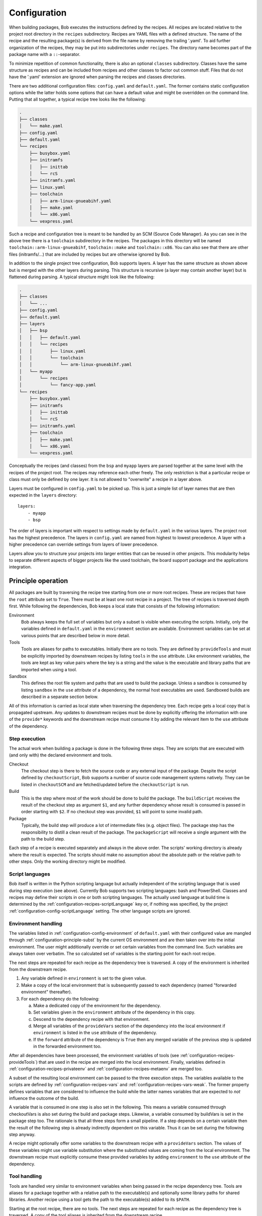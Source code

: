 .. highlight:: yaml

.. _configuration:

Configuration
=============

When building packages, Bob executes the instructions defined by the recipes.
All recipes are located relative to the project root directory in the ``recipes``
subdirectory. Recipes are YAML files with a defined structure. The name of the
recipe and the resulting package(s) is derived from the file name by removing
the trailing '.yaml'. To aid further organization of the recipes, they may be
put into subdirectories under ``recipes``. The directory name becomes part of the
package name with a ``::``-separator.

To minimize repetition of common functionality, there is also an optional
``classes`` subdirectory.  Classes have the same structure as recipes and can
be included from recipes and other classes to factor out common stuff. Files
that do not have the '.yaml' extension are ignored when parsing the recipes and
classes directories.

There are two additional configuration files: ``config.yaml`` and
``default.yaml``. The former contains static configuration options while the
latter holds some options that can have a default value and might be overridden
on the command line. Putting that all together, a typical recipe tree looks like
the following:

.. code-block:: none

    .
    ├── classes
    │   └── make.yaml
    ├── config.yaml
    ├── default.yaml
    └── recipes
        ├── busybox.yaml
        ├── initramfs
        │   ├── inittab
        │   └── rcS
        ├── initramfs.yaml
        ├── linux.yaml
        ├── toolchain
        │   ├── arm-linux-gnueabihf.yaml
        │   ├── make.yaml
        │   └── x86.yaml
        └── vexpress.yaml

Such a recipe and configuration tree is meant to be handled by an SCM (Source Code Manager).
As you can see in the above tree there is a ``toolchain`` subdirectory in the recipes.
The packages in this directory will be named
``toolchain::arm-linux-gnueabihf``, ``toolchain::make`` and ``toolchain::x86``.
You can also see that there are other files (initramfs/...) that are included
by recipes but are otherwise ignored by Bob.

In addition to the single project tree configuration, Bob supports layers. A
layer has the same structure as shown above but is merged with the other layers
during parsing. This structure is recursive (a layer may contain another layer)
but is flattened during parsing. A typical structure might look like the
following:

.. code-block:: none

    .
    ├── classes
    │   └── ...
    ├── config.yaml
    ├── default.yaml
    ├── layers
    │   ├── bsp
    │   │   ├── default.yaml
    │   │   └── recipes
    │   │       ├── linux.yaml
    │   │       └── toolchain
    │   │           └── arm-linux-gnueabihf.yaml
    │   └── myapp
    │       └── recipes
    │           └── fancy-app.yaml
    └── recipes
        ├── busybox.yaml
        ├── initramfs
        │   ├── inittab
        │   └── rcS
        ├── initramfs.yaml
        ├── toolchain
        │   ├── make.yaml
        │   └── x86.yaml
        └── vexpress.yaml

Conceptually the recipes (and classes) from the ``bsp`` and ``myapp`` layers
are parsed together at the same level with the recipes of the project root. The
recipes may reference each other freely. The only restriction is that a
particular recipe or class must only be defined by one layer. It is not allowed
to "overwrite" a recipe in a layer above.

Layers must be configured in ``config.yaml`` to be picked up. This is just a
simple list of layer names that are then expected in the ``layers`` directory::

    layers:
        - myapp
        - bsp

The order of layers is important with respect to settings made by
``default.yaml`` in the various layers. The project root has the highest
precedence. The layers in ``config.yaml`` are named from highest to lowest
precedence. A layer with a higher precedence can override settings from layers
of lower precedence.

Layers allow you to structure your projects into larger entities that can be
reused in other projects. This modularity helps to separate different aspects
of bigger projects like the used toolchain, the board support package and the
applications integration.

Principle operation
-------------------

All packages are built by traversing the recipe tree starting from one or more
root recipes. These are recipes that have the ``root`` attribute set to
``True``. There must be at least one root recipe in a project. The tree of
recipes is traversed depth first. While following the dependencies, Bob keeps a
local state that consists of the following information:

Environment
    Bob always keeps the full set of variables but only a subset is visible
    when executing the scripts. Initially, only the variables defined in
    ``default.yaml`` in the ``environment`` section are available. Environment
    variables can be set at various points that are described below in more
    detail.

Tools
    Tools are aliases for paths to executables. Initially there are no tools.
    They are defined by ``provideTools`` and must be explicitly imported by
    downstream recipes by listing ``tools`` in the ``use`` attribute. Like
    environment variables, the tools are kept as key value pairs where the key
    is a string and the value is the executable and library paths that are
    imported when using a tool.

Sandbox
    This defines the root file system and paths that are used to build the
    package.  Unless a sandbox is consumed by listing ``sandbox`` in the
    ``use`` attribute of a dependency, the normal host executables are used.
    Sandboxed builds are described in a separate section below.

All of this information is carried as local state when traversing the
dependency tree. Each recipe gets a local copy that is propagated upstream.
Any updates to downstream recipes must be done by explicitly offering the
information with one of the ``provide*`` keywords and the downstream recipe must
consume it by adding the relevant item to the ``use`` attribute of the
dependency.

Step execution
~~~~~~~~~~~~~~

The actual work when building a package is done in the following three steps.
They are scripts that are executed with (and only with) the declared
environment and tools.

Checkout
    The checkout step is there to fetch the source code or any external input
    of the package. Despite the script defined by ``checkoutScript``, Bob
    supports a number of source code management systems natively. They can be
    listed in ``checkoutSCM`` and are fetched/updated before the
    ``checkoutScript`` is run.

Build
    This is the step where most of the work should be done to build the
    package. The ``buildScript`` receives the result of the checkout step as
    argument ``$1``, and any further dependency whose result is consumed is
    passed in order starting with ``$2``. If no checkout step was provided,
    ``$1`` will point to some invalid path.

Package
    Typically, the build step will produce a lot of intermediate files (e.g.
    object files). The package step has the responsibility to distill a clean
    result of the package. The ``packageScript`` will receive a single argument
    with the path to the build step.

Each step of a recipe is executed separately and always in the above order. The
scripts' working directory is already where the result is expected. The scripts
should make no assumption about the absolute path or the relative path to other
steps. Only the working directory might be modified.

Script languages
~~~~~~~~~~~~~~~~

Bob itself is written in the Python scripting language but actually independent
of the scripting language that is used during step execution (see above).
Currently Bob supports two scripting languages: bash and PowerShell. Classes
and recipes may define their scripts in one or both scripting languages. The
actually used language at build time is determined by the
:ref:`configuration-recipes-scriptLanguage` key or, if nothing was specified,
by the project :ref:`configuration-config-scriptLanguage` setting. The other
language scripts are ignored.

Environment handling
~~~~~~~~~~~~~~~~~~~~

The variables listed in :ref:`configuration-config-environment` of
``default.yaml`` with their configured value are mangled through
:ref:`configuration-principle-subst` by the current OS environment and are then
taken over into the initial environment. The user might additionally override
or set certain variables from the command line. Such variables are always taken
over verbatim. The so calculated set of variables is the starting point for
each root recipe.

The next steps are repeated for each recipe as the dependency tree is traversed.
A copy of the environment is inherited from the downstream recipe.

1. Any variable defined in ``environment`` is set to the given value.
2. Make a copy of the local environment that is subsequently passed to each
   dependency (named "forwarded environment" thereafter).
3. For each dependency do the following:

   a. Make a dedicated copy of the environment for the dependency.
   b. Set variables given in the ``environment`` attribute of the dependency
      in this copy.
   c. Descend to the dependency recipe with that environment.
   d. Merge all variables of the ``provideVars`` section of the dependency
      into the local environment if ``environment`` is listed in the ``use``
      attribute of the dependency.
   e. If the ``forward`` attribute of the dependency is ``True`` then any
      merged variable of the previous step is updated in the forwarded
      environment too.

After all dependencies have been processed, the environment variables of tools
(see :ref:`configuration-recipes-provideTools`) that are used in the recipe are
merged into the local environment. Finally, variables defined in
:ref:`configuration-recipes-privateenv` and
:ref:`configuration-recipes-metaenv` are merged too.

A subset of the resulting local environment can be passed to the three
execution steps. The variables available to the scripts are defined by
:ref:`configuration-recipes-vars` and :ref:`configuration-recipes-vars-weak`.
The former property defines variables that are considered to influence the
build while the latter names variables that are expected to *not* influence the
outcome of the build.

A variable that is consumed in one step is also set in the following. This
means a variable consumed through checkoutVars is also set during the build and
package steps. Likewise, a variable consumed by buildVars is set in the package
step too. The rationale is that all three steps form a small pipeline. If a
step depends on a certain variable then the result of the following step is
already indirectly dependent on this variable. Thus it can be set during the
following step anyway.

A recipe might optionally offer some variables to the downstream recipe with a
``provideVars`` section. The values of these variables might use variable
substitution where the substituted values are coming from the local
environment. The downstream recipe must explicitly consume these provided
variables by adding ``environment`` to the ``use`` attribute of the dependency.

Tool handling
~~~~~~~~~~~~~

Tools are handled very similar to environment variables when being passed in
the recipe dependency tree. Tools are aliases for a package together with a
relative path to the executable(s) and optionally some library paths for shared
libraries. Another recipe using a tool gets the path to the executable(s) added
to its ``$PATH``.

Starting at the root recipe, there are no tools. The next steps are repeated
for each recipe as the dependency tree is traversed. A copy of the tool
aliases is inherited from the downstream recipe.

#. Make a copy of the local tool aliases that is subsequently passed to each
   dependency (named "forwarded tools" thereafter).
#. For each dependency do the following:

   a. Descend to the dependency recipe with the forwarded tools
   b. Merge all tools of the ``provideTools`` section of the dependency into
      the local tools if ``tools`` is listed in the ``use`` attribute of the
      dependency.
   c. If the ``forward`` attribute of the dependency is ``True`` then any
      merged tools of the previous step are updated in the forwarded tools too.

While the full set of tools is carried through the dependency tree, only a
specified subset of these tools is available when executing the steps of a
recipe.  The available tools are defined by {checkout,build,package}Tools. A
tool that is consumed in one step is also set in the following. This means a
tool consumed through checkoutTools is also available during the build and
package steps. Likewise, a tool consumed by buildTools is available in the
package step too.

To define one or more tools, a recipe must include a ``provideTools`` section
that defines the relative execution path and library paths of one or more tool
aliases. These aliases may be picked up by the downstream recipe by having
``tools`` in the ``use`` attribute of the dependency.

Sandbox operation
~~~~~~~~~~~~~~~~~

Unless a sandbox is configured for a recipe, the steps are executed directly on
the host. Bob adds any consumed tools to the front of ``$PATH`` and controls
the available environment variables. Apart from this, the build result is pretty
much dependent on the installed applications of the host.

Initially no sandbox is defined. An upstream recipe might offer its built
package as sandbox through ``provideSandbox``. The downstream recipe must define
``sandbox`` in the ``use`` attribute of this dependency to pick it up as
sandbox. This sandbox is effective only for the current recipe. If ``forward``
is additionally set to ``True`` the following dependencies will inherit this
sandbox for their execution.

The sandbox image must provide everything to execute the steps. In particular,
the following things must be provided by the sandbox image:

* There must be an ``etc/passwd`` file containing the "nobody" user with uid
  65534.
* There must *not* be a ``home`` directory. Bob creates this directory on
  demand and will fail if it already exists.
* There must *not* be a ``tmp`` directory for the same reason.
* The interpreter of the used script language must be available (``bash`` or
  ``pwsh``) and it must be in ``$PATH``. When using bash (the default) at
  least version 4 must be installed. Bob uses associative arrays that are not
  available in earlier versions.

.. _configuration-principle-subst:

String substitution
~~~~~~~~~~~~~~~~~~~

At most places where strings are handled in keywords, it is possible to use
variable substitution. These substitutions might be simple variables, but a
variety of string processing functions is also available that can optionally be
extended by plugins. The following syntax is supported:

* Variable substitution
    * ``${var}``: The value of ``var`` is substituted. The variable has to be
      defined or an error will be raised. The braces can be omitted if the
      variable name consists only of letters, numbers and ``_`` and when the
      name is followed by a character that is not interpreted as part of its
      name.
    * ``${var:-default}``: If variable ``var`` is unset or null, the expansion
      of ``default`` is substituted. Otherwise the value of ``var`` is
      substituted. Omitting the colon results in a test only for ``var`` being
      unset.
    * ``${var:+alternate}``: If variable ``var`` is unset or null, nothing is
      substituted. Otherwise the expansion of ``alternate`` is substituted.
      Omitting the colon results in a test only for ``var`` being unset.
* ``$(fun,arg1,...)``: Substitutes the result of calling ``fun`` with the given
  arguments. Unlike unix shells, which employ word splitting at whitespaces, the
  function arguments are separated by commas. Any white spaces are kept and belong
  to the arguments. To put a comma or closing parenthesis into an argument it has to
  be escaped by a backslash or double/single quotes.
* Quoting
    * ``"..."``: Double quotes begin a new substitution context that runs until
      the matching closing double quote. All substituions are still recognized.
    * ``'...'``: Enclosing characters in single quotes preserves the literal
      value of each character within the quotes.  A single quote may not occur
      between single quotes, even when preceded by a backslash.
    * ``\.``: A backslash preserves the literal meaning of the following
      character. The only exception is within single quotes where backslash is
      not recognized as meta character.

The following built in string functions are supported:

* ``$(eq,left,right)``: Returns ``true`` if the expansions of ``left`` and
  ``right`` are equal, ``false`` otherwise.
* ``$(match,string,pattern[,flags])``: Returns ``true`` if ``pattern`` is found
  in ``string``, ``false`` otherwise. Quoting the pattern is recommended. Flags
  are optional. The only currently supported flag is ``i`` to ignore case while
  searching.
* ``$(if-then-else,condition,then,else)``: The expansion of ``condition`` is
  interpreted as a boolean value. If the condition is true the expansion of
  ``then`` is returned. Otherwise ``else`` is returned.
* ``$(is-sandbox-enabled)``: Return ``true`` if a sandbox is enabled in the
  current context, ``false`` otherwise.
* ``$(is-tool-defined,name)``: If ``name`` is a defined tool in the current
  context the function will return ``true``. Otherwise ``false`` is returned.
* ``$(ne,left,right)``: Returns ``true`` if the expansions of ``left`` and
  ``right`` differ, otherwise ``false`` is returned.
* ``$(not,condition)``: Interpret the expansion of ``condition`` as boolean
  value and return the opposite.
* ``$(or,condition1,condition2,...)``: Expand each condition and then interpret
  each condition as boolean.  Return ``false`` when all conditions are false, otherwise
  ``true``.
* ``$(and,condition1,condition2,...)``: Expand each condition and the interpret
  each condition as booelan. Return ``true`` when all conditions are true,
  otherwise ``false``.
* ``$(strip,text)``: Remove leading and trailing whitespaces from the expansion
  of ``text``.
* ``$(subst,from,to,text)``: Replace every occurence of ``from`` with ``to`` in
  ``text``.
* ``$(get-tool-env,tool,var[,default])``: Return the environment variable ``var``
  defined by tool ``tool``. The substition will fail if the variable is
  undefined in the tools :ref:`configuration-recipes-provideTools` environment
  definition unless the optional ``default`` is given, which is then used
  instead.

The following built in string functions are additionally supported in
:ref:`package path queries <manpage-bobpaths>`. They cannot be used in recipes
as they work on packages:

* ``$(matchScm,property,pattern)``: Return ``true`` if there is at least one
  :ref:`configuration-recipes-scm` in the package that has a ``property`` that
  matches the ``pattern``. Otherwise returns ``false``. Shell globbing patterns
  may be used as ``pattern``.

Plugins may provide additional functions as described in
:ref:`extending-hooks-string`.

.. _configuration-principle-booleans:

Boolean properties
~~~~~~~~~~~~~~~~~~

Depending on the context one or more of the following types are supported in
boolean properties:

String
  A string that is subject to
  :ref:`variable subsitution <configuration-principle-subst>`. The empty
  string, "0" (zero) and "false" (case insensitive) are considered as logical
  "false". Any other value is considered as "true".

Boolean
  A YAML boolean value. (``True``, ``False``)

IfExpression
  An IfExpression which is a special YAML-type (``!expr``) defined by Bob. This
  is an expression in infix notation that is using the same
  :ref:`bobpaths_string_literals` and :ref:`bobpaths_string_function_calls` as
  available for :ref:`manpage-bobpaths`. If the expression is a simple string
  it's value is interpreted as defined above for plain strings. More complex
  expressions are always of boolean type.  Example::

     if: !expr |
           "${FOO}" == "bar" || "${BAZ}"

The allowed type is specified at each property individually.

.. _configuration-principle-fingerprinting:

Host dependency fingerprinting
~~~~~~~~~~~~~~~~~~~~~~~~~~~~~~

Bob closely tracks the input of all packages. This includes all checked out
sources and the dependencies to other packages. If something is changed, Bob can
accurately determine which packages have to be rebuilt. This information is
also used to find matching binary artifacts. If a recipe depends on resources
that are outside of the declared recipes, the situation changes though. Bob
cannot infer what external resources are actually used and how these influence
the build result.

A common host dependency that "taints" the build result is the host compiler.
While the host compiler typically does not change, it limits the portability
across machines in the form of binary artifacts. The dependency on the host
architecture is obvious, but also the libc has to be considered. This can be
extended to other libraries that might be used by the recipe.

To let Bob know about the usage and state of an external host resource, a
fingerprint script can be used in the recipe. The output of the fingerprint
script is used to "tag" the created package. If the fingerprint changes, the
package is rebuilt. The fingerprint is also attached to the binary artifact.
To download a binary artifact of a package, the fingerprint has to match.

The fingerprint does not apply to the `checkoutScript`, though. If the result
of your `checkoutScript` depends on the host that it runs on, you have to set
:ref:`configuration-recipes-checkoutdeterministic` to `False`. The fingerprint
serves only as a virtual input to the build and package steps to declare to Bob
what part of the host is used by the recipe.

The impact of the host that is declared by a fingerprint script applies only to
the result of a recipe. Specifically, it does not apply to the implied
*behaviour* of any provided tools. This means that when using a tool from
another recipe that is directly or indirectly affected by a fingerprint, the
using recipe is not affected. The rationale for this exception of transitivity
is that it typically does not matter *where* a tool is built but how it
*behaves*.

See :ref:`configuration-recipes-fingerprintScript` and
:ref:`configuration-recipes-provideTools` for information where fingerprint scripts
can be configured.

Recipe and class keywords
-------------------------

.. _configuration-recipes-scripts:

{checkout,build,package}Script[{Bash,Pwsh}]
~~~~~~~~~~~~~~~~~~~~~~~~~~~~~~~~~~~~~~~~~~~

Type: String

This is the script that is executed by Bob at the respective stage when
building the Packet. It is strongly recommended to write the script as a
newline preserving block literal. See the following example (note the pipe
symbol on the end of the first line)::

    buildScript: |
        $1/configure
        make

The suffix of the keyword determines the language of the script. Using the
``Bash`` suffix (e.g.  ``buildScriptBash``) defines a script that is
interpreted with ``bash``. Likewise, the ``Pwsh`` suffix (e.g.
``buildScriptPwsh``) defines a PowerShell script. Which language is used at
build time is determined by the :ref:`configuration-recipes-scriptLanguage` key
or, if nothing was specified, by the project
:ref:`configuration-config-scriptLanguage` setting. A keyword without a suffix
(e.g.  ``buildScript``) is interpreted in whatever language is finally used at
build time. If both the keyword with the build time language suffix and without
a suffix are present then the keyword with the build language suffix takes
precedence.

The script is subject to file inclusion with the ``$<<path>>``, ``$<@path@>``
and ``$<'path'>`` syntax. The files are included relative to the current
recipe.  The given ``path`` might be a shell globbing pattern. If multiple
files are matched by ``path``, the files are sorted by name before being
processed. Matching no file leads to an error. Depending on the particular
syntax, the file(s) are included in different ways:

``$<<path>>``
    This syntax concatenates the file(s) and replaces the escape pattern with a
    (possibly temporary) file name which has all the content. The script will
    always see a single file name.

``$<@path@>``
    For each matched file, the script will see a (possibly temporary) file with
    its content. The order of files is still sorted by the original file name.
    Like the ``$<<path>>`` syntax, the file names are not predictable at
    runtime and do not resemble the original file names.

``$<'path'>``
    This syntax concatenates the file(s) and inserts the result as string
    literal. The strings are fully quoted and *not* subject to any parameter
    substitution.

    .. note::
       When including files as quoted strings, they have to be UTF-8 encoded.

The scripts of any classes that are inherited which define
a script for the same step are joined in front of this script in the order the
inheritance is specified. The inheritance graph is traversed depth first and
every class is included exactly once.

Dependencies of the recipe are by default only available to the
``buildScript``. The path to the previous step (checkout workspace for
``buildScript``, build workspace for ``packageScript``) is always passed in
``$1``. Other dependencies are available in the order in which they were
declared at the :ref:`configuration-recipes-depends` section of the recipe. If
a dependencies ``checkoutDep`` flag is set to ``True`` it will also be
available to the ``checkoutScript``. This should be used carefully as it makes
the checkout of the recipe sources dependent on the result of another
dependency.

During execution of the script only the environment variables SHELL, USER,
TERM, HOME and anything that was declared via {checkout,build,package}Vars
are set. The PATH is reset to "/usr/local/bin:/bin:/usr/bin" or whatever was declared
in config.yaml. Any tools that
are consumed by a {checkout,build,package}Tools declaration are added to the
front of PATH. The same holds for ``$LD_LIBRARY_PATH`` with the difference of starting
completely empty.

Additionally, the following (environment) variables are populated
automatically:

* ``BOB_CWD``: Environment variable holding the working directory of the
  current script as absolute path.
* ``BOB_ALL_PATHS``: An associative array that holds the paths to the results
  of all dependencies indexed by the package name. This also includes indirect
  dependencies such as consumed tools or the sandbox.
* ``BOB_DEP_PATHS``: An associative array of all direct dependencies. This
  array comes in handy if you want to refer to a dependency by name (e.g.
  ``${BOB_DEP_PATHS[libfoo-dev]}``) instead of the position (e.g. ``$2``).
* ``BOB_TOOL_PATHS``: An associative array that holds the execution paths to
  consumed tools indexed by the package name. All these paths are in ``$PATH``
  resp. ``%PATH%``.

The associative arrays are no regular environment variables. Hence they are not
inherited by other processes that are invoked by the executed scripts. In bash
scripts they are associative arrays. See
`Bash Arrays <https://www.gnu.org/savannah-checkouts/gnu/bash/manual/bash.html#Arrays>`_
for more information. In PowerShell scripts they are defined as
`Hash Tables <https://docs.microsoft.com/en-us/powershell/module/microsoft.powershell.core/about/about_hash_tables>`_.

For PowerShell scripts a utility function called ``Check-Command`` is
available. It has two arguments: the first one (``ScriptBlock``) expects a
script block that is executed. The optional second argument (``ErrorAction``)
lets you override the error action. After the script block was executed the
``Check-Command`` function will check the last exit status and invoke the error
action if it is not zero. Example:

.. code-block:: powershell

    Check-Command { cmake --build . }

By default it will halt the script execution. This helper is needed because
there is no possibility to configure PowerShell to stop execution when an
external command fails. Make sure to wrap calls to external tools with
``Check-Command`` or check ``$lastexitcode`` yourself. Otherwise the build will
not detect errors involving external commands!

.. _configuration-recipes-setup:

{checkout,build,package}Setup[{Bash,Pwsh}]
~~~~~~~~~~~~~~~~~~~~~~~~~~~~~~~~~~~~~~~~~~~

Type: String

Setup scripts are prepended to the executed regular scripts defined by
:ref:`configuration-recipes-scripts`. Defining a setup script does not yet
enable the corresponding step. Conceptually a setup script is intended to
define helper functions or variables but they should not yet execute anything.
They are included when entering the shell environment of a step (i.e. calling
``build.sh shell``). As such they are intended mainly for classes so that the
definitions of a class are automatically available in the shell environment.

Other than the above differences setup scripts are identical to
:ref:`configuration-recipes-scripts`.

.. _configuration-recipes-tools:

{checkout,build,package}Tools
~~~~~~~~~~~~~~~~~~~~~~~~~~~~~

Type: List of strings or tool dictionaries

This is a list of tools that should be added to ``$PATH`` during the execution
of the respective checkout/build/package script. A tool denotes a folder in an
(indirect) dependency. A tool might declare some library paths that are then
added to ``$LD_LIBRARY_PATH``.  The order of tools in ``$PATH`` and
``$LD_LIBRARY_PATH``  is unspecified.  It is assumed that each tool provides a
separate set of executables so that the order of their inclusion does not
matter.

In the simple form, a tool is only specified as simple string. This will use
the tool unconditionally::

    checkoutTools: [foo, bar]

If necessary, a tool can also be used conditionally. In this case the tool
is specified as a dictionary of the mandatory ``name`` and an optional ``if``
condition::

    checkoutTools:
        - name: foo
          if: "$CONDITION"
        - bar

The conditions will be checked with the final environment of a package, that is
after all dependencies of a recipe have been traversed.

A tool that is consumed in one step is also set in the following. This means a
tool consumed through checkoutTools is also available during the build and
package steps. Likewise a tool consumed by buildTools is available in the
package step too. The rationale is that all three steps form a small pipeline.
If a step depends on a certain tool then the result of the following step is
already indirectly dependent on this tool. Thus it can be available during the
following step anyway.

{checkout,build,package}ToolsWeak
~~~~~~~~~~~~~~~~~~~~~~~~~~~~~~~~~

Type: List of strings

This property has the same semantics as :ref:`configuration-recipes-tools` with
one exception: despite the presence of the included tools the exact variants of
the tools are not considered to influence the result. That is, how the tools
are built and which versions of the tools are used, are ignored by Bob. They
neither contribute to variant management nor will they trigger a rebuild of a
package if they change.

Typical examples of weak tools are script interpreters like make or bash. The
exact version of these tools and the build flags of them are typically not
relevant for the build result of a package. These tools can be safely declared
as weak tools. On the other hand the C/C++-toolchain cannot be a weak tool
because the toolchain version and build time options (e.g. target architecture)
have a direct impact on the build results. Such toolchains must not be included
weakly.

.. _configuration-recipes-vars:

{checkout,build,package}Vars
~~~~~~~~~~~~~~~~~~~~~~~~~~~~

Type: List of strings

This is a list of environment variables that should be set during the execution
of the checkout/build/package script. This declares the dependency of the
respective step to the named variables.

It is not an error if a variable listed here is unset. This is especially
useful for classes or to implement default behaviour that can be overridden by
the user from the command line. If you expect a variable to be unset, it is your
responsibility to handle that case in the script. Every reference to such a
variable should be guarded with ``${VAR-somthing}`` or ``${VAR+something}``.

A variable that is consumed in one step is also set in the following. This
means a variable consumed through checkoutVars is also set during the build
and package steps. Likewise, a variable consumed by buildVars is set in the
package step too. The rationale is that all three steps form a small pipeline.
If a step depends on a certain variable then the result of the following step
is already indirectly dependent on this variable. Thus it can be set during the
following step anyway.

The following variables are populated internally by Bob and might be added to
the variable list:

* ``BOB_HOST_PLATFORM`` - the platform identifier where Bob is running on. The
  following values are defined:

  * ``linux``: Linux
  * ``msys``: Windows/MSYS2
  * ``cygwin``: Windows/Cygwin
  * ``win32``: Windows
  * ``darwin``: Mac OS X

* ``BOB_RECIPE_NAME`` - name of the recipe that defined the package
* ``BOB_PACKAGE_NAME`` - name of the actual package. Might be different from
  the recipe name if ``multiPackage`` is used.

Note that you should keep the usage of these variables to a minimum because
they may force separate builds of packages that are otherwise identical.  For
example using ``BOB_PACKAGE_NAME`` in ``buildVars`` will force separate builds
of all involved ``multiPackage`` keys even if they have a common
``buildScript`` because ``BOB_PACKAGE_NAME`` will be unique for each
``multiPackage`` entry.

.. _configuration-recipes-vars-weak:

{checkout,build,package}VarsWeak
~~~~~~~~~~~~~~~~~~~~~~~~~~~~~~~~

Type: List of strings

This is a list of environment variables that should be set during the execution
of the checkout/build/package script. These variables are not considered to
influence the result, very much like the variables listed in
:ref:`configuration-config-whitelist`.

.. warning::
   Bob expects that the content of these variables is irrelevant for the actual
   build result. They neither contribute to variant management nor will they
   trigger a rebuild of a package if they change.

For example, a typical usage of ``buildVarsWeak`` is to specify the number of
parallel make jobs. While it changes the behaviour of the job (the number of
parallel compiler processes) it will not change the actual build result. The
weak inclusion of a variable has no effect if it is also referenced by
:ref:`configuration-recipes-vars`. In this case the variable will always be
considered significant for the build result.

It is not an error that a variable listed here is unset. This is especially
useful for classes or to implement default behaviour that can be overridden by
the user from the command line. If you expect a variable to be unset it is your
responsibility to handle that case in the script. Every reference to such a
variable should be guarded with ``${VAR-somthing}`` or ``${VAR+something}``.

A variable that is consumed in one step is also set in the following. This
means a variable consumed through checkoutVarsWeak is also set during the build
and package steps. Likewise, a variable consumed by buildVarsWeak is set in the
package step too. The rationale is that all three steps form a small pipeline.
If a step depends on a certain variable then the result of the following step
is already indirectly dependent on this variable. Thus it can be set during the
following step anyway.

.. _configuration-recipes-netAccess:

{build,package}NetAccess
~~~~~~~~~~~~~~~~~~~~~~~~

Type: Boolean

By default the external network is not accessible during build or package steps
when building inside a sandbox. Checkout steps always have network access. If
such access is still needed a recipe may set the ``buildNetAccess`` or the
``packageNetAccess`` to ``True``.

.. warning::
   Bob assumes that build and package steps are deterministic. Do not rely on
   external state that changes the behavior of the build. Unless the input of a
   package changes (sources, dependencies) Bob will not re-build a package.

To configure the network access based on the actually used tools by a recipe
you can set the ``netAccess`` property in
:ref:`configuration-recipes-provideTools`. The ``{build,package}NetAccess``
should only be set if the script in the recipe itself requires the network
access during build or package steps.

.. _configuration-recipes-checkoutassert:

checkoutAssert
~~~~~~~~~~~~~~

Type: List of checkout assertions

Using ``checkoutAssert`` you can make a build fail if a file content has been
changed. This is especially useful to detect modifications in license files and
copyright notices in source files.

The following properties are supported:

+-----------------+------------------------------------------------------------------+
| Property        | Description                                                      |
+=================+==================================================================+
| ``file``        | The file in the workspace to check. Must be a relative path.     |
+-----------------+------------------------------------------------------------------+
| ``digestSHA1``  + Digest of the file / part (lower case). Either pre calculate it  |
|                 | using ``sha1sum`` command or take the output of the first        |
|                 | (failing) run.                                                   |
+-----------------+------------------------------------------------------------------+
| ``start``       | First line of the file that is checked. Optional integer number. |
|                 | Defaults to 1 (first line of file).                              |
+-----------------+------------------------------------------------------------------+
| ``end``         | Last line of file that is checked. Optional integer number.      |
|                 | Defaults to last line of file.                                   |
+-----------------+------------------------------------------------------------------+

Line numbers start at 1 and are inclusive. The ``start`` line is always taken
into account even if the ``end`` line is equal or smaller. The line terminator
is always ``\n`` (ASCII "LF", 0x0a) regardless of the host operating system.

String substitution is applied to every setting.

Example::

    checkoutAssert:
        - file: LICENSE
          digestSHA1: "2f7285314f4c057c75dbc0e5fad403b2d0691628"
        - file: src/namespace-sandbox/namespace-sandbox.c
          digestSHA1: "5ee22fb054c92560ec17202dec67202563e0d145"
          start: 3
          end: 13

.. _configuration-recipes-checkoutdeterministic:

checkoutDeterministic
~~~~~~~~~~~~~~~~~~~~~

Type: Boolean

By default a ``checkoutScript`` is considered indeterministic. The rationale is
that extra care must be taken for a script to fetch always the same sources. If
you are sure that the result of the checkout script is always the same you may
set this to ``True``.

The ``checkoutDeterministic`` keyword only relates to the ``checkoutScript`` at
the same level. Each recipe or class must declare the determinism of its
``checkoutScript``. If there is no ``checkoutScript`` then
``checkoutDeterministic`` implicitly defaults to ``True``. Everything in
``checkoutSCM`` is *not* affected by ``checkoutDeterministic``. All SCMs
included in Bob will determine their determinism based on the configuration
automatically, e.g. using a commit or tag is considered deterministic while
using a branch is indeterministic.

If the checkout is deemed deterministic it enables Bob to apply various
optimizations. Deterministic checkouts do not need to be executed every time
and binary artifacts can be searched without executing the checkout script at
all.

.. _configuration-recipes-scm:

checkoutSCM
~~~~~~~~~~~

Type: SCM-Dictionary or List of SCM-Dictionaries

Bob understands several source code management systems natively. On one hand it
enables the usage of dedicated plugins on a Jenkins server. On the other hand
Bob can manage the checkout step workspace much better in the development build
mode.

All SCMs are fetched/updated before the checkoutScript of the package are run.
The checkoutScript should not move or modify the checkoutSCM directories,
though.

If the package consists of a single git module you can specify the SCM directly::

    checkoutSCM:
        scm: git
        url: git://git.kernel.org/pub/scm/network/ethtool/ethtool.git

If the package is built from multiple modules you can give a list of SCMs::

    checkoutSCM:
        -
            scm: git
            url: git://...
            dir: src/foo
        -
            scm: svn
            url: https://...
            dir: src/bar

There are three common (string) attributes in all SCM specifications: ``scm``,
``dir`` (\*) and ``if``. Additionally to the string type, the ``if`` property may
be given as IfExpression (see :ref:`configuration-principle-booleans`). By
default the SCMs check out to the root of the workspace. You may specify any
relative path in ``dir`` to checkout to this directory.

.. hint::
   The defaults of all attributes marked by an asterisk (\*) can be changed by
   :ref:`configuration-config-scmDefaults` in the user configuration.

Special care must be taken if SCMs are nested, that is the ``dir`` attribute of
one SCM is a subdirectory of another. Bob requires that the SCM with the upper
directory has to be in the list before the SCMs that are checked out into
subdirectories. Additionally, SCMs that are natively supported by Jenkins
plugins (git, svn), cannot be nested into the other SCMs (cvs, import, url).
The reason is that Jenkins SCM plugins always execute before anything else in a
Jenkins job.

By using ``if`` you can selectively enable or disable a particular SCM using
either a string or a expression. In case a string is given to the ``if``-keyword
it is substituted according to :ref:`configuration-principle-subst` and the final
string is interpreted as a boolean value (everything except the empty string, ``0``
and ``false`` is considered true). In case you're using the expression syntax you
can use :ref:`bobpaths_string_literals` and :ref:`bobpaths_string_function_calls`
to express a condition (see :ref:`configuration-principle-booleans`). The SCM
will only be considered if the condition passes.


Currently the following ``scm`` values are supported:

====== =======================================================================================
scm    Additional attributes
====== =======================================================================================
cvs    | ``cvsroot``: repository location ("``:ext:...``", path name, etc.)
       | ``module``: module name
       | ``rev``: revision, branch, or tag name (optional)
git    | ``url``: URL of remote repository
       | ``branch`` (\*): Branch to check out (optional, default: master)
       | ``tag``: Checkout this tag (optional, overrides branch attribute)
       | ``commit``: SHA1 commit Id to check out (optional, overrides branch or tag attribute)
       | ``rebase`` (\*): Rebase local branch instead of fast-forward merge update (optional, defaults to false)
       | ``rev``: Canonical git-rev-parse revision specification (optional, see below)
       | ``remote-*``: additional remote repositories (optional, see below)
       | ``sslVerify`` (\*): Whether to verify the SSL certificate when fetching (optional)
       | ``shallow`` (\*): Number of commits or cutoff date that should be fetched (optional)
       | ``singleBranch`` (\*): Fetch only single branch instead of all (optional)
       | ``submodules`` (\*): Whether to clone all / a subset of submodules. (optional)
       | ``recurseSubmodules`` (\*): Recusively clone submodules (optional, defaults to false)
       | ``shallowSubmodules`` (\*): Clone submodules shallowly (optional, defaults to true)
       | ``references`` (\*): Git reference. A local reference repo to be used as
       |       alternate (see man git-clone).
       |       A list of strings or a dictionaries with
       |        ``url``: (optional, Regex-String, default: ``.*``). The matching part
       |           of the remote URL is replaced by
       |        ``repo``: (String) local storage path.
       |        ``optional``: (Boolean, default True). Marks the reference as
       |           optional if true. Otherwise a error is raised if the
       |           local reference repo didn't exitst.
       |   Note: ``references`` are not used for submodules.
       | ``retries`` (\*): Number of retries before the checkout is set to failed.
       | ``disassociate``: (Boolean, default false). Diasassociate the reference.
import | ``url``: Directory path relative to project root.
       | ``prune`` (\*): Delete destination directory before importing files.
svn    | ``url``: URL of SVN module
       | ``revision``: Optional revision number (optional)
       | ``sslVerify`` (\*): Whether to verify the SSL certificate when fetching (optional)
url    | ``url``: File that should be downloaded
       | ``digestSHA1``: Expected SHA1 digest of the file (optional)
       | ``digestSHA256``: Expected SHA256 digest of the file (optional)
       | ``digestSHA512``: Expected SHA512 digest of the file (optional)
       | ``extract`` (\*): Extract directive (optional, default: auto)
       | ``fileName`` (\*): Local file name (optional, default: url file name)
       | ``fileMode`` (\*): File mode (optional, default depends on :ref:`policies-defaultFileMode` policy)
       | ``sslVerify`` (\*): Whether to verify the SSL certificate when fetching (optional)
       | ``stripComponents`` (\*): Number of leading components stripped from file name
       |                           (optional, tar files only)
       | ``retries`` (\*): Number of retries before the checkout is set to failed.
====== =======================================================================================

The following synthetic attributes exist. They are generated internally
and cannot be set in the recipe. They are intended to be matched in queries
or to show additional information.

* ``overridden``: Boolean that is true if a :ref:`configuration-config-scmOverrides`
  was applied. Otherwise false.
* ``recipe``: The file name of the recipe/class that defined this SCM

.. _Git: http://git-scm.com/
.. _Svn: http://subversion.apache.org/

Most SCMs support the ``sslVerify`` attribute. This is a boolean that controls
whether to verify the SSL certificate when fetching. If unset, it defaults to
``True``.  If at all possible, fixing a certificate problem is preferable to
using this option.

cvs
   The CVS SCM requires a ``cvsroot``, which is what you would normally put in
   your CVSROOT environment variable or pass to CVS using ``-d``. If you specify
   a revision, branch, or tag name, Bob will check out that instead of the HEAD.
   Unfortunately, because Bob cannot know beforehand whether the ``rev`` you gave
   it points to a branch or tag, it must consider this SCM nondeterministic.
   To check out using ssh, you can use the syntax ``:ssh:user@host:/path``,
   which will be translated into an appropriate ``CVS_RSH`` assignment by Bob.
   Alternatively, you can use a normal ``:ext:`` CVSROOT and manually pass the
   ``CVS_RSH`` value into the recipe using ``checkoutVars``.

git
   The ``git`` SCM requires at least an ``url`` attribute. The URL might be any
   valid Git URL. To checkout a branch other than *master* add a ``branch``
   attribute with the branch name. To checkout a tag instead of a branch specify
   it with ``tag``. You may specify the commit id directly with a ``commit``
   attribute too.

   .. note:: The default branch of the remote repository is not used. Bob will
      always checkout "master" unless ``branch``, ``tag`` or ``commit`` is given.

   If neiter a commit, nor a tag is specified, Bob will try to track the
   upstream branch with fast forward merges. This implies that updates will
   fail if the upstream repository has been rebased or there are local
   conflicting changes or commits. Set the ``rebase`` property to ``True`` to
   handle upstream rebases or local commits.

   .. attention:: Rebasing is a potentially dangerous operation. Make sure you
      read and understood the git rebase manpage before using this option.

   The ``rev`` property of the ``git`` SCM unifies the specification of the
   desired branch/tag/commit into one single property. If present it will be
   evaluated first. Any other ``branch``, ``tag`` or ``commit`` property is
   evaluated after it and may override a previous setting made by ``rev``. The
   branch/tag/commit precedence is still respected, though. Following the patterns
   described in git-rev-parse(1) the following formats are currently supported:

   * <sha1>, e.g. dae86e1950b1277e545cee180551750029cfe735.
     The full SHA-1 object name (40-byte hexadecimal string).
   * refs/tags/<tagname>, e.g. refs/tags/v1.0.
     The symbolic name of a tag.
   * refs/heads/<branchname>, e.g. refs/heads/master.
     The name of a branch.

   The ``remote-*`` property allows adding extra remotes whereas the part after
   ``remote-`` corresponds to the remote name and the value given corresponds to
   the remote URL. For example ``remote-my_name`` set to ``some/url.git`` will
   result in an additional remote named ``my_name`` and the URL set to
   ``some/url.git``.

   To reduce the amount of data that is fetched from the remote repository the
   optional ``shallow`` attribute can be set. If it is an integer then only
   this number of commits are fetched from the tip of the remote branches
   (``--depth`` clone parameter). It can also be a string that should be a date
   understood by git (passed as ``--shallow-since=`` to git). Either option
   will imply ``singleBranch`` to be true. This further restricts the fetching
   of remote branches to the configured branch only. Set ``singleBranch``
   either to ``False`` to explicitly fetch all remote branches or to ``True``
   to fetch only the current branch, regardless of the ``shallow`` setting.

   .. tip:: You can set the ``shallow`` and ``singleBranch`` properties with
      :ref:`configuration-config-scmOverrides` too.  This can be used to
      improve the build times of existing projects or to fetch the whole
      history if ``shallow`` is used in the recipes.

   Another option is to use a local mirror of the repo. To use this define
   `references` either in the recipe or in :ref:`configuration-config-scmDefaults`.

   E.g. if the remote URL of your repo is 'git@foo.bar/repo.git' and you have a
   local mirror of this repo is at `/mirror/repo.git` put::

        references:
          -
           url: "git@foo.bar"
           repo: "/mirror/"
           optional: False

   in your default.yaml to use the local mirror. Note: The `url` parameter must
   match for every repo in the recipes. Use regex pattern to achive this.

   By default submodules will not be cloned. Set the ``submodules`` property to
   true to populate them automatically. You can also set it to a list of paths
   to clone only a subset of submodules. To recursively clone submodules of
   submodules too, set the ``recurseSubmodules`` property to ``True``::

      checkoutSCM:
          - scm: git
            url: foo@bar.test
            submodules: True           # clone all direct submodules
          - scm: git
            url: subset@foo.test
            submodules:                # clone only submodule "foo/bar"
               - foo/bar
          - scm: git
            url: something@else.test
            submodules: True           # clone submodules
            recurseSubmodules: True    # recursively for sub-submodules too

   The submodules will be cloned shallowly by default. To clone submodules with
   the whole history set ``shallowSubmodules`` to ``False``. Only submodules
   that are in detached HEAD state and are on the commit as recorded in the git
   tree will be automatically updated if the main module branch is updated.
   Otherwise a warning will be shown and the submodule won't be updated,
   including possible sub-submodules.

   .. attention:: Bob makes certain assumptions about your git usage. If any of
      the following conditions are violated you may run into undefined
      behaviour:

      * Tags never change. You must not replace a tag with different content.
      * The content of the git repository must not depend on the user
        authentication. See :ref:`policies-scmIgnoreUser` policy.
      * The build result is not influenced by shallow clones.

import
   The ``import`` SCM copies the directory specified in ``url`` to the
   workspace. By default the destination is always overwritten and obsolete
   files are deleted. Set ``prune`` to ``False`` to only overwrite if the
   source file was changed more recently than the exiting destination in the
   workspace. Before Bob 0.18 the default was the other way around (see
   :ref:`policies-pruneImportScm`).

   In contrast to the other SCMs that fetch across the network the ``import``
   SCM is always updated, even if ``--build-only`` is used. Because only local
   files are imported there is no possibility to inadvertely fetch unwanted
   changes from other users. The files should thus always be edited at the
   import source location and not in the workspace.

   .. attention::
      Do not import large source trees when working with Jenkins builds. The
      content is included in the job configuration that will get too large
      otherwise.

svn
   The `Svn`_ SCM, like git, requires the ``url`` attribute too. If you specify a
   numeric ``revision`` Bob considers the SCM as deterministic.

url
   The ``url`` SCM naturally needs an ``url`` attribute. This might be a proper
   URL (e.g. ``http://foo.bar/baz.tgz``) or a file name. The supported URL
   schemas depend on Pythons ``urllib`` module but ``http``, ``https``, ``ftp``
   and ``file`` should work. If a bare file name is specified, tilde expansion
   is performed. This replaces the initial ``~`` or ``~user`` by the *user*’s
   home directory.

   If a SHA digest is
   given with ``digestSHA1``, ``digestSHA256`` and/or ``digestSHA512``, the
   downloaded file will be checked for a matching hash sum. This also makes the
   URL deterministic for Bob. Otherwise the URL will be checked in each build
   for updates. Based on the file name ending, Bob will try to extract the
   downloaded file. You may prevent this by setting the ``extract`` attribute
   to ``no`` or ``False``. If the heuristic fails, the extraction tool may be
   specified as ``tar``, ``gzip``, ``xz``, ``7z`` or ``zip`` directly. For
   ``tar`` files it is possible to strip a configurable number of leading
   components from file names on extraction by the ``stripComponents``
   attribute.

   .. note::
       Starting with Bob 0.14 (see :ref:`policies-tidyUrlScm` policy) the whole
       directory where the file is downloaded is claimed by the SCM. It is not
       possible to fetch multiple files in the same directory. This is done to
       separate possibly extracted files safely from other checkouts.

   The file mode of the downloaded or copied file can be set with the
   ``fileMode`` attribute. Two formats are supported: bit masks (as
   octal number) or a symbolic string mode.  Both formats follow the ``chmod``
   command syntax. Examples: ``0764``, ``"u=rwx,g=rw,o=r"``. The ``fileMode``
   defaults to ``0600``/``"u=rw"`` unless the :ref:`policies-defaultFileMode`
   policy is configured for the old behaviour.

.. _configuration-recipes-checkoutUpdateIf:

checkoutUpdateIf
~~~~~~~~~~~~~~~~

Type: String | Boolean | ``null`` | IfExpression
(:ref:`configuration-principle-booleans`), default: ``False``

By default no checkout scripts are run when building with ``--build-only``.
Some use cases practically require the ``checkoutScript`` to be always run,
through. A typical example are code generators that generate sources from some
high level description. These generators must be run every time when the user
has changed the input. A recipe or class can explicitly opt in to run their
``checkoutScript`` also in build-only mode to cover such a use case. This is
done by either setting ``checkoutUpdateIf`` to ``True`` or by a boolean
expression that is evaluated to ``True``. Otherwise the ``checkoutScript`` is
ignored even if some other class enables its script. The ``checkoutUpdateIf``
property thus only applies to the corresponding ``checkoutScript`` in the same
recipe/class.

A ``null`` value has a special semantic. It does not enable the
``checkoutScript`` on ``--build-only`` builds by itself but only if some
inherited class or the recipe does enable its ``checkoutUpdateIf``. This is
useful for classes to provide some update functions but, unless an inheriting
recipe explicitly enables ``checkoutUpdateIf``, does not cause the checkout
step to run by itself in ``--build-only`` mode.

Examples::

    checkoutUpdateIf: False                             # default, same as if unset
    checkoutUpdateIf: True                              # unconditionally run checkoutScript
    checkoutUpdateIf: "$(is-tool-defined,idl-compiler)" # boolean expression
    checkoutUpdateIf: !expr |                           # IfExpression
                        is-tool-defined("idl-compiler")

.. _configuration-recipes-depends:

depends
~~~~~~~

Type: List of Strings or Dependency-Dictionaries

Declares a list of other recipes that this recipe depends on. Each list entry
might either be a single string with the recipe name or a dictionary with more
fine grained settings. Such entries might either name another recipe directly
(``name``) or a list of further dependencies (``depends``) that inherit the
settings from the current entry. See the following example for both formats::

    depends:
        - foo
        - bar
        -
            name: toolchain
            use: [tools, environment]
            forward: True
        -
            if: "${FOOBAR}"
            depends:
                - baz
                - qux

In the first and second case only the package is named, meaning the build
result of recipe *foo* resp. *bar* is fed as ``$2`` and ``$3`` to the build
script. Any provided dependencies of these packages
(:ref:`configuration-recipes-providedeps`) will be implicitly added to the
dependency list too.

In the third case a recipe named *toolchain* is required but instead of using
its result the recipe imports any declared tools and environment variables from
*toolchain*.  Additionally, because of the ``forward`` attribute, these
imported tools and variables are not only imported into the current recipe but
also forwarded to the following recipes (*baz* and *qux*).

The 4th case is a recursive definition where the simple dependencies *baz* and
*qux* are guarded by a common condition. These dependencies will only be
considered if the variable ``FOOBAR`` expands to a value that is evaluated as
boolean true. If the condition passes these dependencies will be available as
``$4`` and ``$5`` to the build script. Recursive definitions might be nested
freely and they might override any setting mentioned in the table below. All
``if`` properties on each nesting level must evaluate to true for an entry to
take effect.

Detailed entries must either contain a ``name`` property or a ``depends`` list.
The following settings are supported:

+-------------+-----------------+-----------------------------------------------------+
| Name        | Type            | Description                                         |
+=============+=================+=====================================================+
| name        | String          | The name of the required recipe.                    |
|             |                 | String substitution is applied to this setting.     |
+-------------+-----------------+-----------------------------------------------------+
| depends     | List of         | A list of dependencies inheriting the settings of   |
|             | Dependencies    | this entry.                                         |
+-------------+-----------------+-----------------------------------------------------+
| use         | List of strings | List of the results that are used from the package. |
|             |                 | The following values are allowed:                   |
|             |                 |                                                     |
|             |                 | * ``deps``: provided dependencies of the recipe.    |
|             |                 |   These dependencies will be added at the end of    |
|             |                 |   the dependency list unless the dependency is      |
|             |                 |   already on the list.                              |
|             |                 | * ``environment``: exported environment variables   |
|             |                 |   of the recipe.                                    |
|             |                 | * ``result``: build result of the recipe.           |
|             |                 | * ``tools``: declared build tools of the recipe.    |
|             |                 | * ``sandbox``:  declared sandbox of the recipe.     |
|             |                 |                                                     |
|             |                 | Default: Use the result and dependencies            |
|             |                 | (``[deps, result]``).                               |
+-------------+-----------------+-----------------------------------------------------+
| checkoutDep | Boolean         | If true, the dependency is available as argument to |
|             |                 | the checkout step. The build step will still have   |
|             |                 | access to this dependency.                          |
|             |                 |                                                     |
|             |                 | Defaults to false. Only relevant if ``result`` is   |
|             |                 | included in these ``use`` list.                     |
+-------------+-----------------+-----------------------------------------------------+
| forward     | Boolean         | If true, the imported environment, tools and        |
|             |                 | sandbox will be forwarded to the dependencies       |
|             |                 | following this one. Otherwise these variables,      |
|             |                 | tools and/or sandbox will only be accessible in the |
|             |                 | current recipe.                                     |
|             |                 |                                                     |
|             |                 | Default: False.                                     |
+-------------+-----------------+-----------------------------------------------------+
| environment | Dictionary      | This clause allows to define or override            |
|             | (String ->      | environment variables for the dependencies.         |
|             | String)         | Example::                                           |
|             |                 |                                                     |
|             |                 |    environment:                                     |
|             |                 |        FOO: value                                   |
|             |                 |        BAR: baz                                     |
|             |                 |        BAZ: "${VAR}"                                |
|             |                 |                                                     |
|             |                 | Value strings in this clause are subject to         |
|             |                 | :ref:`configuration-principle-subst`.               |
+-------------+-----------------+-----------------------------------------------------+
| if          | String |        | See :ref:`configuration-principle-booleans` for     |
|             | IfExpression    | evaluation details. The dependency is only          |
|             |                 | considered if the string/expression evaluates to    |
|             |                 | true. The follwing two examples are equivilent::    |
|             |                 |                                                     |
|             |                 |      if: "$(or,$(eq,$FOO,bar),$BAZ)"                |
|             |                 |                                                     |
|             |                 |      if: !expr |                                    |
|             |                 |            "${FOO}" == "bar" || "${BAZ}"            |
|             |                 |                                                     |
|             |                 | Default: "true"                                     |
+-------------+-----------------+-----------------------------------------------------+
| tools       | Dictionary      | Remap an existing tool to another name, possibly    |
|             | (String ->      | replacing the other tool. This is useful to change  |
|             | String)         | tools for a single dependency, e.g. using the host  |
|             |                 | toolchain for the dependency instead of the current |
|             |                 | cross compiling toolchain. Example::                |
|             |                 |                                                     |
|             |                 |     tools:                                          |
|             |                 |         target-toolchain: host-toolchain            |
|             |                 |                                                     |
|             |                 | This will replace ``target-toolchain`` for the      |
|             |                 | dependency with the current ``host-toolchain``.     |
|             |                 | At the dependency both names will refer to the same |
|             |                 | tool.                                               |
+-------------+-----------------+-----------------------------------------------------+
| inherit     | Boolean         | Inherit current environment, tools and sandbox to   |
|             |                 | this dependency. When set to ``false``, all         |
|             |                 | environment variables are reset to their default    |
|             |                 | and no tools or sandbox are passed down to the      |
|             |                 | dependency. This is mostly useful to make an        |
|             |                 | existing root-package become a dependency of        |
|             |                 | another (root) package.                             |
|             |                 |                                                     |
|             |                 | Default: ``true``                                   |
+-------------+-----------------+-----------------------------------------------------+

.. _configuration-recipes-env:

environment
~~~~~~~~~~~

Type: Dictionary (String -> String)

Defines environment variables in the scope of the current recipe. Any inherited
variables of the downstream recipe with the same name are overwritten. All
variables are passed to upstream recipes.

Example::

   environment:
      PKG_VERSION: "1.2.3"

All environment keys are eligible to variable substitution. The environment of
the recipe and inherited classes are merged together. Suppose the project has
the following simple recipe/class structure::

    recipes/foo.yaml:
        inherit: [asan, werror]
        environment:
            CFLAGS: "${CFLAGS:-} -DFOO=1"

    classes/asan.yaml:
        environment:
            CFLAGS: "${CFLAGS:-} -fsanitize=address"

    classes/werror.yaml:
        environment:
            CFLAGS: "${CFLAGS:-} -Werror"

The definitions of the recipe has the highest precedence (i.e. it is
substituted last). Declarations of classes are substituted in their
inheritance order, that is, the last inherited class has the highest
precedence. Given the above example, the resulting ``CFLAGS`` would be
``${CFLAGS:-} -fsanitize=address -Werror -DFOO=1``

See also :ref:`configuration-recipes-privateenv`.

.. _configuration-recipes-filter:

filter
~~~~~~

Removed in version 0.25.


.. _configuration-recipes-fingerprintScript:

fingerprintScript[{Bash,Pwsh}]
~~~~~~~~~~~~~~~~~~~~~~~~~~~~~~

Type: String

The fingerprint script is executed before a package is built or downloaded.
The script is supposed to gather information about whatever external resource
is used in the recipe and output that in a stable format. The actual output is
irrelevant to Bob as long as it detects all relevant external influences of the
build result and that subsequent executions of the script generate the same
output if the external components have not changed.

.. note::
   Defining a ``fingerprintScript`` does not enable fingerprinting yet. At
   least one inherited class, used tool or the recipe itself must enable it by
   setting :ref:`configuration-recipes-fingerprintIf` accordingly.

Bob will incrementally rebuild the package whenever the fingerprint script
output changes. The output of the script is also used to tag binary artifacts.
An artifacts will only be downloaded if the fingerprint script generated the
same output. This enables Bob to prevent false sharing of binary artifacts
across otherwise incompatible machines.

The fingerprint script is executed in an empty temporary directory. It does not
have access to any dependencies of the recipe nor to the checked out sources.
A subset of environment variables of the package (see
:ref:`configuration-recipes-vars`) as defined by
:ref:`configuration-recipes-fingerprintVars` is set. The usual bash options are
applied (``nounset``, ``errexit``, ``pipefail``) too. If the script returns
with a non-zero exit status it will fail the build. The output on stderr is
ignored but will be displayed in the error message if the script fails. The
scripts of inherited classes are concatenated (but only if their
:ref:`configuration-recipes-fingerprintIf` condition did not evaluate to
``false``). Any fingerprint scripts that are defined by used tools (see
:ref:`configuration-recipes-provideTools`) are concatenated too.

The suffix of the keyword determines the language of the script. Using the
``Bash`` suffix (``fingerprintScriptBash``) defines a script that is
interpreted with ``bash``.  Likewise, the ``Pwsh`` suffix
(``fingerprintScriptPwsh``) defines a PowerShell script. Which language is used at
build time is determined by the :ref:`configuration-recipes-scriptLanguage` key
or, if nothing was specified, by the project
:ref:`configuration-config-scriptLanguage` setting. The keyword without a suffix
(``fingerprintScript``) is interpreted in whatever language is finally used at
build time. If both the keyword with the build time language suffix and without
a suffix are present then the keyword with the build language suffix takes
precedence.

For common fingerprint tasks the following built-in functions are provided by
Bob:

``bob-libc-version``
    Checks the host architecture together with the type and version of the libc
    library. The C-compiler that is used can be configured either with the
    first parameter of the function or it will use the ``CC`` environment
    variable. If both are not set the ``cc`` command is used.

    This helper should typically be used with the host compiler recipe.

``bob-libstdc++-version``
    Checks the host architecture together with the type and version of the C++
    standard library. The C++-compiler that is used can be configured either
    with the first parameter of the function or it will use the ``CXX``
    environment variable. If both are not set the ``c++`` command is used.

    This helper should typically be used with the host compiler recipe.

``bob-hash-libraries``
   Takes a list of libraries as arguments that should be hashed. This will link
   an executable that links with the given libraries, call ``ldd`` and hash all
   used libraries.

   Use this helper if no other information is available about a library /
   libraries except the name.

These helpers can be used in the fingerprint script. Their actual
implementation and output may change in the future as more systems are
supported by Bob.

.. _configuration-recipes-fingerprintIf:

fingerprintIf
~~~~~~~~~~~~~

Type: String | Boolean | ``null`` | IfExpression
(:ref:`configuration-principle-booleans`)

By default no fingerprinting is done unless at least one inherited class, used
tool or the recipe explicitly enables it. This is done by either setting
``fingerprintIf`` to ``True`` or by a boolean expression string that is
evaluated to ``True``. This can be used e.g. to apply a fingerprint only if the
package is built for the host and not cross-compiled. The
:ref:`configuration-recipes-fingerprintScript` of the recipe is only evaluated
if ``fingerprintIf`` is true. Otherwise the fingerprint script is ignored even
if some other class enables fingerprinting.  Setting ``fingerprintIf`` to
``False`` will unconditionally disable the associated ``fingerprintScript``.

A ``null`` value has a special semantic. It does not enable fingerprinting for
a package but retains the associated ``fingerprint`` script. If some
inherited class, the recipe or a used tool does enable fingerprinting then the
fingerprint script will still be evaluated. This is useful for classes to
provide some fingerprinting functions but, unless an inheriting recipe defines
a ``fingerprint`` script, does not enable fingerprinting of the recipe by
itself.

Examples::

   fingerprintIf: True                       # unconditionally enable fingerprinting
   fingerprintIf: "$(eq,${TOOLCHAIN},host)"  # boolean experession
   fingerprintIf: null                       # same as if unset
   fingerprintIf: !expr |                    # IfExpression
                     "${TOOLCHAIN}" == "host"

If not given it defaults to ``null``.

.. _configuration-recipes-fingerprintVars:

fingerprintVars
~~~~~~~~~~~~~~~

Type: List of strings

This declares the subset of the environment variables of the affected package
that should be set during the execution of the ``fingerprintScript``.  Only
variables that are selected by :ref:`configuration-recipes-vars` can be used.
It is not an error that a variable listed here is unset. The variables will
only be set if the corresponding ``fingerprintScript`` is enabled too.

inherit
~~~~~~~

Type: List of Strings

Include classes with the given name into the current recipe. Example::

   inherit: [cmake]

Classes are searched in the ``classes/`` directory with the given name. The
syntax of classes is the same as the recipes. In particular classes can inherit
other classes too. The inheritance graph is traversed depth first and every
class is included exactly once.

All attributes of the class are merged with the attributes of the current
recipe. If the order is important the attributes of the class are put in front
of the respective attributes of the recipe. For example the scripts of the
inherited class of all steps are inserted in front of the scripts of the
current recipe.

.. _configuration-recipes-jobserver:

jobServer
~~~~~~~~~

Type: Boolean

Pass MAKEFLAGS Environment variable to the executed script with ``-j`` and
``--jobserver-auth`` set. This enables submakes or other tools to use Bobs
internal jobserver or even the jobserver of make calling bob. Bob also participating
and not starting any new step as long as no ticket is available.

Not available on Windows.

.. attention::
   The jobserver protocol does not specify if the pipe is blocking or
   non-blocking.  Bob uses non-blocking pipes like GNU make starting with
   version 4.3. Earlier versions of GNU make will fail with the following error
   message: ``*** read jobs pipe: Resource temporarily unavailable.  Stop.``.
   Either update your make version or disable the ``jobServer`` feature.

.. _configuration-recipes-metaenv:

metaEnvironment
~~~~~~~~~~~~~~~

Type: Dictionary (String -> String)

metaEnvironment variables behave like :ref:`configuration-recipes-privateenv` variables.
They overrule other environment variables and can be used in all steps. In addition all
metaEnvironment variables are added to the audit no matter they are used in a step or not.
This predestines metaEnvironment variables to add the license type or version of a package.

The :ref:`manpage-query-meta` command can be used to retrieve metaEnvironment variables.

multiPackage
~~~~~~~~~~~~

Type: Dictionary (String -> Recipe)

By utilizing the ``multiPackage`` keyword it is possible to unify multiple
recipes into one. The final package name is derived from the current recipe
name by appending the key under multiPackage separated by a "-".  If an empty
string is given as key the separator is not inserted. Nested multiPackages are
also supported. Every level of multiPackages appends another suffix to the
package name. The following example recipe foo.yaml declares four packages:
foo, foo-bar-x, foo-bar-y and foo-baz::

   multiPackage:
      "":
         ...
      bar:
         buildScript: ...
         multiPackage:
            x:
               packageScript: ...
            y:
               packageScript: ...
      baz:
         ...

All other keywords on the same level are treated as an anonymous base class that
is inherited by the defined multiPackage's. That way you can have common parts
to all multiPackage entries and keep just the distinct parts separately.

A typical use case for this feature are recipes for libraries. There are two
packages that are built from a library: a ``-target`` packet that has the
shared libraries needed during runtime and a ``-dev`` packet that has the
header files and other needed files to link with this library.

.. _configuration-recipes-privateenv:

privateEnvironment
~~~~~~~~~~~~~~~~~~

Type: Dictionary (String -> String)

Defines environment variables just for the current recipe. Any inherited
variables with the same name of the downstream recipe or others that were
consumed from the dependencies are overwritten. All variables defined or
replaced by this keyword are private to the current recipe.

Example::

   privateEnvironment:
      APPLY_FOO_PATCH: "no"

The ``privateEnvironment`` of the recipe and inherited classes are merged
together.  See :ref:`configuration-recipes-env` for the merge and string
substitution behaviour.

.. _configuration-recipes-providedeps:

provideDeps
~~~~~~~~~~~

Type: List of Patterns

The ``provideDeps`` keyword receives a list of dependency names. These must be
dependencies of the current recipe, i.e. they must appear in the ``depends``
section. It is no error if the condition of such a dependency evaluates to
false. In this case the entry is silently dropped. To specify multiple
dependencies with a single entry shell globbing patterns may be used. As for the
names of the dependencies string substitution is also applied to ``provideDeps``.

Provided dependencies are subsequently injected into the dependency list of the
downstream recipe that has a dependency to this one (if ``deps`` is included in
the ``use`` attribute of the dependency, which is the default). This works in a
transitive fashion too, that is provided dependencies of an upstream recipe
are forwarded to the downstream recipe too.

Example::

   depends:
       - common-dev
       - communication-dev
       - config

   ...

   provideDeps: [ "*-dev" ]

Bob will make sure that the forwarded dependencies are compatible in the
injected recipe. That is, any duplicates through injected dependencies must
result in the same package being used.

.. _configuration-recipes-provideTools:

provideTools
~~~~~~~~~~~~

Type: Dictionary (String -> Path | Tool-Dictionary)

The ``provideTools`` keyword defines an arbitrary number of build tools that
may be used by other steps during the build process. In essence the definition
declares a path (and optionally several library paths) under a certain name
that, if consumed, are added to ``$PATH`` (and ``$LD_LIBRARY_PATH``) of
consuming recipes. Example::

   provideTools:
      host-toolchain:
         path: bin
         libs: [ "sysroot/lib/i386-linux-gnu", "sysroot/usr/lib", "sysroot/usr/lib/i386-linux-gnu" ]
         netAccess: True
         environment:
            CC: gcc
            LD: ld
         fingerprintIf: True
         fingerprintScript: |
            bob-libc-version gcc

The ``path`` attribute is always needed.  The ``libs`` attribute, if present,
must be a list of paths to needed shared libraries. Any path that is specified
must be relative. If the recipe makes use of existing host binaries and wants
to provide them as tool you should create symlinks to the host paths.

The ``netAccess`` attribute allows the tool to request network access during
build/package step execution even if the recipe has not requested it (see
:ref:`configuration-recipes-netAccess`). The network access is only granted if
the tool is used. This attribute might be needed if the recipe cannot know if a
particular tool actually requires network access. A prominent example are
proprietary compilers that need to talk to a license server. Unless a package
is built with such a compiler the network access is not needed.

The ``environment`` attribute provides the ability to define environment
variables that are automatically picked up by the recipe where the tool is
used. This allows for much more fine-grained variable provisioning than
:ref:`configuration-recipes-provideVars`. If multiple tools are used in a
recipe they must define distinct variables because no particular order between
tools is defined. The values defined in this attribute are subject to variable
substitution.

The ``fingerprintScript`` attribute defines a fingerprint script like in a
normal recipe by :ref:`configuration-recipes-fingerprintScript`. A fingerprint
script defined by a tool is implicitly added to the fingerprint scripts of all
recipes that use the particular tool. Use it to automatically apply a
fingerprint to all recipes whose result will depend on the host environment by
using the tool.  The ``fingerprintIf`` and ``fingerprintVars`` attributes are
handled the in the same way.

If no attributes except ``path`` are present the declaration may be abbreviated
by giving the relative path directly::

   provideTools:
      host-toolchain: bin

.. _configuration-recipes-provideVars:

provideVars
~~~~~~~~~~~

Type: Dictionary (String -> String)

Declares arbitrary environment variables with values that should be passed to
the downstream recipe. The values of the declared variables are subject to
variable substitution. The substituted values are taken from the current
package environment. Example::

    provideVars:
        ARCH: "arm"
        CROSS_COMPILE: "arm-linux-${ABI}-"


By default these provided variables are not picked up by downstream recipes. This
must be declared explicitly by a ``use: [environment]`` attribute in the
dependency section of the downstream recipe. Only then are the provided variables
merged into the downstream recipes environment.

.. _configuration-recipes-provideSandbox:

provideSandbox
~~~~~~~~~~~~~~

Type: Sandbox-Dictionary

The ``provideSandbox`` keyword offers the current recipe as sandbox for the
downstream recipe. Any consuming downstream recipe (via ``use: [sandbox]``) will
be built in a sandbox where the root file system is the result of the current
recipe. The initial ``$PATH`` is defined with the required ``paths`` keyword
that should hold a list of paths. This will completely replace ``$PATH`` of
the host for consuming recipes.

.. attention::
    The build result is considered to be an invariant of such a sandbox. This
    implies that recipes shall produce the same result, regardless whether the
    sandbox is used or not.

Optionally there can be a ``mount`` keyword. With ``mount`` it is possible to
specify additional paths of the host that are mounted read only in the sandbox.
The paths are specified as a list of either strings or lists of two or three
elements. Use a simple string when host and sandbox path are the same without
any special options. To specify distinct paths use a list with two entries
where the host path is the first element and the second element is the path in
the sandbox.

The long format with three items additionally allows to specify a list of mount
flags. The shorter formats described above have no flags set. The following
flags are available:

* ``nofail``: Don't fail the build if the host path is not available. Instead
  drop the mount silently.
* ``nolocal``: Do not use this mount in local builds.
* ``nojenkins``: Do not use this mount in Jenkins builds.
* ``rw``: Mount as read-writable instead of read-only.

Additionally there can be an optional ``environment`` keyword. This works like
the :ref:`configuration-recipes-provideVars` keyword and defines environment
variables that are picked up by the depending recipe. In contrast to
``provideVars`` the variables defined here are only consumed if the sandbox is
actually used (i.e. the parent recipe defined ``sandbox`` in the ``use``
section and the user builds with ``--sandbox``). In this case the variables
defined here have a higher precedence that the ones defined in ``provideVars``.

Variable substitution is possible for the mount paths and environment
variables. See :ref:`configuration-principle-subst` for the available
substations. The mount paths are also subject to an additional variable
expansion when a step using the sandbox *is actually executed*. This can be
useful e.g. to expand variables that are only available on the build server.

By default, the user ID inside the sandbox is ``nobody``. The optional ``user``
key allows to use two other identities: ``root`` or ``$USER``.  Note that using
``root`` does not provide any more privileges. It merely maps the current user
ID to the root user ID inside the sandbox. The ``$USER`` option keeps the
current user ID when entering the sandbox. No other values are allowed.

Example::

    provideSandbox:
        paths: ["/bin", "/usr/bin"]
        mount:
            - "/etc/resolv.conf"
            - "${MYREPO}"
            - "\\$HOME/.ssh"
            - ["\\$SSH_AUTH_SOCK", "\\SSH_AUTH_SOCK", [nofail, nojenkins]]
        environment:
            AUTOCONF_BUILD: "x86_64-linux-gnu"
        user: nobody

The example assumes that the variable ``MYREPO`` was set somewhere in the
recipes. On the other hand ``$HOME`` is expanded later at build time. This is
quite useful on Jenkins because the home directory there is certainly
different from the one where Bob runs. The last entry shows two mount option
being used. This line mounts the ssh-agent socket into the sandbox if
available. This won't be done on Jenkins at all and the build will proceed even
if ``$SSH_AUTH_SOCK`` is unset or invalid. Note that such variables have to be
in the :ref:`configuration-config-whitelist` to be available to the shell.

.. note::
    The mount paths are considered invariants of the build. That is changing the
    mounts will neither automatically cause a rebuild of the sandbox (and affected
    packages) nor will binary artifacts be re-fetched.

The user might amend the mount and search paths in ``default.yaml`` by a
:ref:`configuration-config-sandbox` entry. The user identity can be overridden
too.

.. _configuration-recipes-relocatable:

relocatable
~~~~~~~~~~~

Type: Boolean

If ``True``, Bob can assume that the package result is independent of the actual
location in the file system. Usually, all packages should be relocatable as this
is a fundamental assumption of Bob's working model. There might be particular
tools, though, that depend on their installed location. For such tools the
property should be set to ``False``.

If the property is not set, the default will be ``True``.  Inherited values
from a class will be overwritten by the recipe or inheriting class.

.. _configuration-recipes-root:

root
~~~~

Type: Boolean | String | IfExpression (:ref:`configuration-principle-booleans`)

Recipe attribute which defaults to ``False``. If set to ``True`` the recipe is
declared a root recipe and becomes a top level package. If a string
IfExpression is given it is subject to variable expansion and is interpreted as
boolean according to the rules explained in
:ref:`configuration-principle-booleans`.

.. _configuration-recipes-scriptLanguage:

scriptLanguage
~~~~~~~~~~~~~~

Type: Enumeration: ``bash``, ``PowerShell``.

Defines the scripting language which is used to run the
``{checkout,build,package,fingerprint}Script`` scripts when building the
package. If nothing is specified the :ref:`configuration-config-scriptLanguage`
setting from config.yaml is used. Depending on the chosen language Bob will
either invoke ``bash`` or ``pwsh``/``powershell`` as script interpreter. In
either case the command must be present in ``$PATH``/``%PATH%``.

.. _configuration-recipes-shared:

shared
~~~~~~

Type: Boolean

Marking a recipe as shared implies that the result may be shared between
different projects or workspaces. Only completely deterministic packages may be
marked as such. Typically large static packages (such as toolchains) are
enabled as shared packages. By reusing the result the hard disk usage can be
sometimes reduced drastically.

The exact behaviour depends on the build backend. For local builds the location
is configured by :ref:`configuration-config-share` in ``default.yaml``. On
Jenkins the result will be copied to a separate directory in the Jenkins
installation and will be used from there. This reduces the job workspace size
considerably at the expense of having artifacts outside of Jenkins's regular
control.

.. _configuration-config:

Project configuration (config.yaml)
-----------------------------------

The file ``config.yaml`` holds all static configuration options that are not
subject to be changed when building packages. The following sections describe
the top level keys that are currently understood. The file is optional or could
be empty.

.. _configuration-bobMinimumVersion:

bobMinimumVersion
~~~~~~~~~~~~~~~~~

Type: String

Defines the minimum required version of Bob that is needed to build this
project. Any older version will refuse to build the project. The version number
given here might be any prefix of the actual version number, e.g. "0.1" instead
of the actual version number (e.g. "0.1.42"). Bob's version number is specified
according to `Semantic Versioning`_. Therefore it is usually only needed to
specify the major and minor version.

The version string has to be compliant to Python `PEP 440`_. It is allowed to
specify pre-release versions (e.g. ``0.16.0rc1``) and even development versions
(e.g. ``0.15.1.dev42``). A version without pre-release suffix is considered
more recent than a version with a pre-release suffix. The development release
number is only relevant if the main version and the pre-release versions are
equal.

.. _Semantic Versioning: http://semver.org/
.. _PEP 440: https://www.python.org/dev/peps/pep-0440/

.. _configuration-config-layers:

layers
~~~~~~

Type: List of strings

The ``layers`` section consists of a list of layer names that are then expected
in the ``layers`` directory relative to the ``conig.yaml`` referencing them::

    layers:
        - myapp
        - bsp

Layers that are not named in this section but that are present in the
``layers`` directory are ignored. Layers that are named but that do not exist
lead to a parse error. Layers can be nested, that is, a layer can itself have
layers below it.

The order of layers is important with respect to settings made by
``default.yaml`` in the various layers. The project root has the highest
precedence. The layers in ``config.yaml`` are named from highest to lowest
precedence. A layer with a higher precedence can override settings from layers
of lower precedence.

See :ref:`configuration` for more information.

.. _configuration-config-plugins:

plugins
~~~~~~~

Type: List of strings

Plugins are loaded in the same order as listed here. For each name in this
section there must be a .py-file in the ``plugins`` directory next to the
recipes. For a detailed description of plugins see :ref:`extending-plugins`.

.. _configuration-config-policies:

policies
~~~~~~~~

Type: Dictionaly (Policy name -> Bool)

The policies section allows to individually set policies to their old
(disabled) or new (enabled) behaviour. See :ref:`policies-defined` for a list
of all policies and their rationale.

Example::

    policies:
        defaultFileMode: False

This will explicitly request old behaviour for the ``defaultFileMode`` policy.

.. _configuration-config-scriptLanguage:

scriptLanguage
~~~~~~~~~~~~~~

Type: Enumeration: ``bash``, ``PowerShell``.

Defines the scripting language which is used to run the
``{checkout,build,package,fingerprint}Script`` scripts. Defaults to ``bash``.
Might be overrided on a case-by-case basis in a class or recipe with
:ref:`configuration-recipes-scriptLanguage`.  Depending on the chosen language
Bob will either invoke ``bash`` or ``pwsh``/``powershell`` as script
interpreter. In either case the command must be present in
``$PATH``/``%PATH%``.

.. _configuration-config-usr:

User configuration (default.yaml)
---------------------------------

The ``default.yaml`` file holds configuration options that may be overridden by
the user. Most commands will also take an '-c' option where any number of
additional configuration files with the same syntax can be specified.

Like git there are three locations where bob is looking for a
configuration file. They are parsed in descending order making it
possible to locally override global settings.::

    /etc/bobdefault.yaml:
        System-wide configuration file.

    $XDG_CONFIG_HOME/bob/default.yaml resp. ~/.config/bob/default.yaml:
        User-specific configuration File. If XDG_CONFIG_HOME is not set
        ~/.config/bob/default.yaml is used.

    ./default.yaml.
        Workspace-specific configuration file.

User configuration files may optionally include other configuration files.
Files are included relative to the currently processed file.
These includes are parsed *after* the current file, meaning that options of
included configuration files take precedence over the current one. Included
files do not need to exist and are silently ignored if missing. Includes are
specified without the .yaml extension::

    include:
        - overrides

It is possible for plugins to define additional settings. See
:ref:`extending-settings` for more information. Their meaning and typing is
completely controlled by the respective plugin and Bob will just pass the data
as-is without further interpretation.

User configuration files may also require specific files to be included. The
``require`` keyword behaves just like the ``include`` keyword with the
exception that Bob raises a parsing error if the file to be included cannot be
found::

     require:
        - overrides
        - /path/to/some/file

Required include files have a lower precedence that optional include files.

alias
~~~~~

Type: Dictionary (String -> String)

Aliases allow a string to be substituted for the first step of a
:ref:`relative location path <manpage-bobpaths-locationpath>`::

   alias:
      myApp: "host/files/group/app42"
      allTests: "//*-unittest"

See :ref:`manpage-bobpaths-aliases` for the rules that apply to aliases.

.. _configuration-config-archive:

archive
~~~~~~~

Type: Dictionary or list of dictionaries

The ``archive`` key configures the default binary artifact server(s) that
should be used. It is either directly an archive backend entry or a list of
archive backends. For each entry at least the ``backend`` key must be
specified. Optionally there can be a ``flags`` key that receives a list of
various flags, in particular for what operations the backend might be used. See
the following list for possible flags. The default is ``[download, upload]``.

``download``
    Use this archive to download artifacts. Note that you still have to
    explicitly enable downloads on Jenkins servers. For local builds the exact
    download behaviour depends on the build mode (release vs. develop).

``upload``
    Use this archive to upload artifacts. To actually upload to the archive the
    build must be performed with uploads enabled (``--upload``).

``cache``
    Use this archive to cache downloaded artifacts from other archives. If a
    binary artifact was successfully downloaded from another archive it will
    be uploaded into this archive, unless it already exists there. Useful to
    cache artifacts locally on slow network connections.

``nofail``
    Don't fail the build if the upload or download from this archive fails. In
    any case it is never an error if a download does not find the requested
    archive on the backend. This option additionally suppresses other errors
    such as unknown hosts or interrupted transfers.

``nolocal``
    Do not use this archive in local builds.

``nojenkins``
    Do not use this archive in Jenkins builds.

Depending on the backend further specific keys are available or required. See
the following table for supported backends and their configuration.

=========== ===================================================================
Backend     Description
=========== ===================================================================
none        Do not use a binary repository (default).
azure       Microsoft Azure Blob storage backend. The account must be specified
            in the ``account`` key. Either a ``key`` or a ``sasToken`` may
            be set to authenticate, otherwise an anonymous access is used.
            Finally the container must be given in ``container``. Requires the
            ``azure-storage-blob`` Python3 library to be installed.
file        Use a local directory as binary artifact repository. The directory
            should be specified in the ``path`` key as absolute path. An
            initial ``~`` or ``~user`` component is replaced by the users home
            directory. The optional ``fileMode`` and ``directoryMode`` keys
            take the desired access modes as numeric value to override the
            default umask derived modes.
http        Uses a HTTP server as binary artifact repository. The server has to
            support the HEAD, PUT and GET methods. The base URL is given in the
            ``url`` key. The optional ``sslVerify`` boolean key controls
            whether to verify the SSL certificate.
shell       This backend can be used to execute commands that do the actual up-
            or download. A ``download`` and/or ``upload`` key provides the
            commands that are executed for the respective operation. The
            configured commands are executed by bash and are expected to copy
            between the local archive (given as ``$BOB_LOCAL_ARTIFACT``) and
            the remote one (available as ``$BOB_REMOTE_ARTIFACT``). See the
            example below for a possible use with ``scp``.
=========== ===================================================================

The directory layouts of the ``azure``, ``file``, ``http`` and ``shell``
(``$BOB_REMOTE_ARTIFACT``) backends are compatible. If multiple download
backends are available they will be tried in order until a matching artifact is
found. All available upload backends are used for uploading artifacts. Any
failing upload will fail the whole build.

.. note::
   The uploaded artifacts can be managed by :ref:`manpage-archive`. It might be
   wise to use different repositories for release builds and for continous
   builds to keep them separated.

Example::

   archive:
      backend: http
      url: "http://localhost:8001/upload"

HTTP basic authentication is supported. The user name and password must be put
in the URL. Be careful to escape special characters of the password with proper
percent encoding::

   archive:
      backend: http
      url: "https://user:passw%40rd@server.test/artifacts"

.. warning::
   The password will be part of the Jenkins job configuration. Anybody who can
   read the jobs ``config.xml`` will be able to retrieve the password!

It is also possible to use separate methods for upload and download::

    archive:
        -
            backend: http
            url: "http://localhost:8001/archive"
            flags: [download]
        -
            backend: shell
            upload: "scp -q ${BOB_LOCAL_ARTIFACT} localhost:archive/${BOB_REMOTE_ARTIFACT}"
            download: "scp -q localhost:archive/${BOB_REMOTE_ARTIFACT} ${BOB_LOCAL_ARTIFACT}"
            flags: [upload]

The azure backend can also be used in conjunction with the http backend in case
of publicly readable containers. Given a typical configuration like this::

    archive:
        backend: azure
        account: <account>
        container: <container name>
        key: <access key>

the anonymous access to the container can be used like this::

    archive:
        backend: http
        url: https://<account>.blob.core.windows.net/<container name>
        flags: [download]

The ``flags: [download]`` makes sure that Bob does not try to upload artifacts
in case other backends are configured too.

.. _configuration-config-archive-prepend-append:

archive{Prepend,Append}
~~~~~~~~~~~~~~~~~~~~~~~

Type: Dictionary or list of dictionaries

These keys receive the same archive specification(s) like the :ref:`configuration-config-archive`
keyword. Compared to the ``archive`` key, which replaces the currently configured
archives, the ``archivePrepend`` key prepends the given archive(s) to the current list and
``archiveAppend`` appends to it. See :ref:`configuration-config-archive` for more details.

It is usually advisable to use these keywords instead of ``archive`` to enable
interoperability between projects, layers and the local user configuration.

.. _configuration-config-commands:

command
~~~~~~~

Type: Dict of command dicts

Override default command settings::

    command:
        dev:
            [..]
        build:
            [..]
        graph:
            [..]

build / dev
^^^^^^^^^^^

Set default build arguments here. See :ref:`manpage-dev` or
:ref:`manpage-build` for details.::

    command:
        dev:
            no_logfile: True
            build_mode: "build-only"
        build:
            verbosity: 3
            download: No

The following table lists possible arguments and their type:

=============== ====================== ===============================================
Key             Command line switch    Type
=============== ====================== ===============================================
always_checkout ``--always-checkout``  List of strings (regular expression patterns)
attic           ``--[no]-attic``       Boolean
audit           ``--[no]-audit``       Boolean
build_mode      ``-b`` | ``-B`` |      String (``normal``, ``build-only`` or
                ``--normal``           ``checkout-only``)
clean           ``--clean`` |          Boolean
                ``--incremental``
clean_checkout  ``--clean-checkout``   Boolean
destination     ``--destination``      String (Path)
download        ``--download``         String (``yes``, ``no``, ``deps``, ``forced``,
                                       ``forced-deps``, ``forced-fallback`` or
                                       ``packages=<packages>``)
download_layer  ``--download-layer``   List of strings (``yes=<layer>``,
                                       ``no=<layer>``, ``forced=<layer>```)
force           ``-f``                 Boolean
install         ``--[no-]install``     Boolean
jobs            ``-j``                 Integer
link_deps       ``--[no-]link-deps``   Boolean
no_deps         ``-n``                 Boolean
no_logfiles     ``--no-logfiles``      Boolean
sandbox         ``--[no-]sandbox``     Boolean
shared          ``--[no-]shared``      Boolean
upload          ``--upload``           Boolean
verbosity       ``-q | -v``            Integer (-2[quiet] .. 3[verbose], default 0)
=============== ====================== ===============================================

graph
^^^^^

Set default graph arguments here. See :ref:`manpage-graph` for details.::

    command:
        graph:
            options:
                d3.dragNodes: True
            type: "d3"
            max_depth: 2

Supported arguments and their type:

=============== ===================================================================
Key             Type
=============== ===================================================================
options         Dictonary of String key value pairs
type            "d3" or "dot"
max_depth       Integer
=============== ===================================================================

.. _configuration-config-environment:

environment
~~~~~~~~~~~

Type: Dictionary (String -> String)

Specifies default environment variables. Example::

   environment:
      # Number of make jobs is determined by the number of available processors
      # (nproc).  If desired it can be set to a specific number, e.g. "2". See
      # classes/make.yaml for details.
      MAKE_JOBS: "nproc"

These variables are subject to :ref:`configuration-principle-subst` with the
current OS environment. This allows to take over certain variables from the OS
environment in a controlled fashion.

.. _configuration-config-hooks:

hooks
~~~~~

Hooks are other programs or scripts that can be executed by Bob at certain
points, e.g. before or after a build. Unless otherwise noted they are executed
with the project root directory as working directory. Example::

    hooks:
        postBuildHook: ./contrib/notify.sh

where ``contrib/notify.sh`` is:

.. code-block:: bash

    #!/bin/bash
    HEADLINE="Bob build finished"
    BODY="The build in $PWD has finished: $1"
    if [[ ${XDG_CURRENT_DESKTOP:-unknown} == KDE ]] ; then
        kdialog --passivepopup "$BODY" 10 --title "$HEADLINE"
    else
        notify-send -u normal -t 10000 "$HEADLINE" "$BODY"
    fi

The currently supported hooks are described below.

preBuildHook
    The pre-build hook is run directly before a local build (bob dev / bob
    build). It receives the paths of all packages that are built as arguments.

    If the hook returns with a non-zero status the build will be interrupted.

postBuildHook
    The post-build hook is run after a local build finished, regardless if the
    build succeeded or failed. It receives the status as first argument
    (``success`` or ``fail``) and the relative paths to the workspaces of the
    results as further arguments.

    The return status of the hook is ignored.

.. _configuration-config-mirrors:

{pre,fallback}Mirror[{Prepend,Append}]
~~~~~~~~~~~~~~~~~~~~~~~~~~~~~~~~~~~~~~

Type: Mirror-entry or list of mirror-entries

Define alternate URLs that are checked either before (``preMirror``) or as a
fallback (``fallbackMirror``) to the primary URL as defined in the SCM.
Optionally, these mirrors can be populated during the build process. This is
primarily useful for local ``preMirror``'s so that the files are available on
the next build and the original server does not need to be used any more,
saving build time and bandwidth on the upstream server.

Mirrors are only used for fully deterministic SCMs. The reason is that
otherwise the URL would not be interchangeable because every server could
provide a different result. For the same reason it is not possible to mirror
between different methods e.g., use a HTTP URL SCM mirror for a git SCM. It is
not possible to independently verify the equivalence of the mirror in such a
case.

When used without suffix (i.e. ``preMirror`` or ``fallbackMirror``), the
currently configured list of mirrors is replaced. By using the ``Prepend``
suffix, e.g. ``preMirrorPrepend``, the given mirror(s) is/are prepended to the
configured list of mirrors. Likewise, the ``Append`` suffix (e.g.
``fallbackMirrorAppend``) appends to the list of mirrors. It is advised to use
these suffixes instead of the bare ``preMirror``/``fallbackMirror`` to enable
interoperability between projects, layers and the local user configuration.

Each mirror entry specifies the SCM type (``scm``), a regular expression to
match the URL (``url``) and a replacement URL (``mirror``). Optionally, it is
possible to upload to the mirror (``upload``). Currently only the URL SCM is
supported for mirrors.

Examples::

    fallbackMirror:
        - scm: url
          url: "https?://ftp.gnu.org/(pub/)?gnu/(.*)"
          mirror: "http://mirror.netcologne.de/gnu/\\2"
        - scm: url
          url: "https?://ftp.gnu.org/(pub/)?gnu/(.*)"
          mirror: "http://www.mirrorservice.org/sites/ftp.gnu.org/gnu/\\2"

A typical mirror configuration for the global user configuration could look
like the following. It mirrors all remote URLs to a local directory::

    preMirrorPrepend:
        scm: url
        url: "https?://.*/(.*)"
        mirror: "~/.cache/bob/mirror/\\1"
        upload: True

This will put all downloaded files into a caching directory of the current
user.

.. _configuration-config-rootFilter:

rootFilter
~~~~~~~~~~

Type: List of Strings

Filter root recipes. The effect of this is a faster package parsing due to the
fact, that the package tree is not calculated for filtered roots.

The filter specification may use shell globbing patterns. As a special
extension there is also a negative match if the pattern starts with a "!". Such
patterns will filter out entries that have been otherwise included by previous
patterns in the list.

Example::

    rootFilter:
        - "foo"
        - "bar"
        - "baz"
        - "!*r"

In the above example the root recipes ``foo`` and ``baz`` are included. The
``bar`` root recipe is included initially but later rejected by the negative
``!*r`` match.

.. _configuration-config-sandbox:

sandbox
~~~~~~~

Type: Sandbox-Dictionary

The default paths, mounts and user identity inside a sandbox are defined by the
:ref:`configuration-recipes-provideSandbox` keyword. The ``sandbox`` section in
the user configuration allows to specify additional mounts, search paths or
override the user identity. The format of the settings is the same as in the
:ref:`configuration-recipes-provideSandbox` keyword.

Example::

    sandbox:
        mount:
            - [ "$HOME/bin", "/mnt" ]
        paths:
            - /mnt
        user: "$USER"

The search paths from ``paths`` are added to ``$PATH`` in reverse order so that
later entries have a higher precedence. In contrast to ``provideSandbox`` *no*
variable substitution is possible for the mounts. The mount paths are still subject to
shell variable expansion when a step using the sandbox *is actually executed*,
though.

The ``user`` key allows to override the user identity inside the sandbox. It
takes precedence over the value specified in
:ref:`configuration-recipes-provideSandbox`. The default is ``nobody`` if
neither setting is given. Other possible values are ``root`` and ``$USER``.
The latter is replaced by the current user ID. No other values are allowed.

The example above will mount the ``bin`` directory of the users home directory
as ``/mnt`` inside the sandbox. The ``/mnt`` directory will be in ``$PATH``
before any other search directory of the sandbox but still after any used tool
(if any). Additionally, the user identity inside the sandbox will be the same
as the current user.

.. _configuration-config-scmDefaults:

scmDefaults
~~~~~~~~~~~

Type: Dict of SCM dicts

Default settings for SCMs are applied if the value is not set in the
recipe. Useable values are marked with `(*)` in (:ref:`configuration-recipes-scm`).

Example::

   scmDefaults:
      git:
         branch: "main"
         singleBranch: True
         retries: 3
      url:
         extract: False

.. _configuration-config-scmOverrides:

scmOverrides
~~~~~~~~~~~~

Type: List of override specifications

SCM overrides allow the user to alter any attribute of SCMs
(:ref:`configuration-recipes-scm`) without touching the recipes. They are quite
useful to change e.g. the server url or to override the branch of some SCMs. Overrides
are applied after string substitution. The general syntax looks like the following::

    scmOverrides:
      -
        match:
          url: "git@acme.com:/foo/repo.git"
        del: [commit, tag]
        set:
          branch: develop
        replace:
          url:
            pattern: "foo"
            replacement: "bar"
        if: !expr |
          "${BOB_RECIPE_NAME}" == "foo"

The ``scmOverrides`` key takes a list of one or more override specifications.
You can select overrides using a ``if`` expression. If ``if`` condition evaluates to true
the override is first matched via pattens that are in the ``match`` section.
All entries under ``match`` must be matching for the override to apply. The
right side of a match entry can use shell globbing patterns.

If an override is matching the actions are then applied in the following order:

 * ``del``: The list of attributes that are removed.
 * ``set``: The attributes and their values are taken, overwriting previous values.
 * ``replace``: Performs a substitution based on regular expressions. This
   section can hold any number of attributes with a ``pattern`` and a
   ``replacement``. Each occurrence of ``pattern`` is replaced by
   ``replacement``.

All overrides values are mangled through :ref:`configuration-principle-subst`. Mangling is
performed during calculation of the checkoutStep so that the full environment for this step is
available for substitution.

When an override is applied the ``overridden`` property of the SCM is set to
true. This property can be used with the ``matchScm`` function in package
queries to find packages whose SCM(s) have been overridden.

.. _configuration-config-share:

share
~~~~~

Packages marked as :ref:`configuration-recipes-shared` can be installed to a
shared location. All projects that use the same shared location can benefit
from sharing such shared packages on the same machine.

Example::

    share:
        path: ~/.cache/bob/pkgs
        quota: "5G"
        autoClean: True

The ``path`` property is required. An initial ``~`` or ``~user`` component is replaced
by the users home directory. By default no ``quota`` is set. The quota can either
be set to ``null`` (explicitly disables quota), a number to give the maximum size
in bytes or a string with optional magnitude suffix. The standard IEC units are
supported (``KiB``, ``MiB``, ``GiB`` and ``TiB``) which can optionally be abbreviated
by leaving out the ``iB`` suffix (e.g. ``G`` for ``GiB``). SI units (base 1000) are
supported too (``KB``,  ``MB``, ``GB``, and ``TB``). The ``autoClean`` property,
which defaults to ``True``, controls the garbage collection on installation time.
If enabled, old and unused packages will be deleted automatically if the quota is
exceeded. To manually clean the shared location call :ref:`bob clean --shared <manpage-clean>`.

This setting only applies for local builds. For Jenkins builds the
``shared.dir`` :ref:`bob-jenkins-extended-options` can be set.

It is advisable to configure the shared package location and quota in the user
configuration file (``~/.config/bob/default.yaml``). This way all projects
built by the user will benefit from this location and the quota is consistently
configured for all projects.

.. _configuration-config-ui:

ui
~~

Type: Dictionary

Specifies options of user interface.

color
    Color mode of console output. Can be also overridden by command line
    option ``--color``.

    ``never``
        No colors in output

    ``always``
        Use colors in output

    ``auto``
        Use colors only when TTY console detected (default)

parallelTUIThreshold
    Set the threshold for switching between TUIs. Default: 16

    If the number of jobs exceeds this threshold the TUI switches from one
    status line per job to a TUI using only two status lines.

queryMode
    Set the behaviour of package queries when no package is matched. Can be
    overridden on the command line by the global ``--query`` option of
    :ref:`manpage-bob`.

    ``nullset``
        Empty sets of packages are considered a regular result and never
        treated as an error. This includes trivial path location steps where
        exact package names do not match.

    ``nullglob``
        Return an empty set of packages if the query involves wildcard name
        matches and/or predicates. Otherwise, that is if only direct name
        matches are used, an error is raised if a package name in the path does
        not match. This is the default.

    ``nullfail``
        An empty set of packages is always treated as an error.

.. _configuration-config-whitelist:

whitelist
~~~~~~~~~

Type: List of Strings

Specifies a list of environment variable keys that should be passed unchanged
to all scripts during execution. The content of these variables are considered
invariants of the build. It is no error if any variable specified in this list
is not set. By default the following environment variables are passed to all
scripts:

* Linux and other POSIX platforms: ``PATH``, ``TERM``, ``SHELL``, ``USER``, ``HOME``
* Windows: ``ALLUSERSPROFILE``, ``APPDATA``, ``COMMONPROGRAMFILES``,
  ``COMMONPROGRAMFILES(X86)``, ``COMSPEC``, ``HOMEDRIVE``, ``HOMEPATH``,
  ``LOCALAPPDATA``, ``PATH``, ``PATHEXT``, ``PROGRAMDATA``, ``PROGRAMFILES``,
  ``PROGRAMFILES(X86)``, ``SYSTEMDRIVE``, ``SYSTEMROOT``, ``TEMP``, ``TMP``,
  ``WINDIR``
* MSYS2: Union of POSIX and Windows white list

The names given with ``whitelist`` are *added* to the list and does not replace
the default list.

Example::

   # Keep ssh-agent working
   whitelist: ["SSH_AGENT_PID", "SSH_AUTH_SOCK"]

.. _configuration-config-whitelistremove:

whitelistRemove
~~~~~~~~~~~~~~~

Type: List of strings

Remove the given names from the ``whitelist``. It is not an error to remove a
non-existing name. See :ref:`configuration-config-whitelist` for more details.
